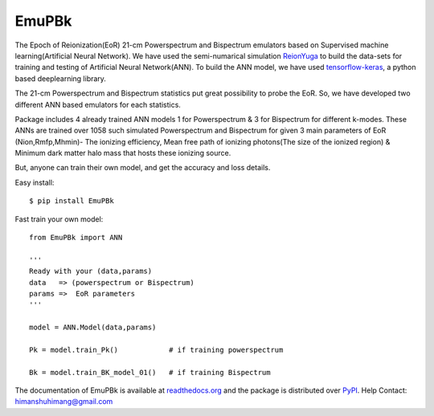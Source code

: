======
EmuPBk
======


.. image:: https://badge.fury.io/py/EmuPBk.png
    :target: http://badge.fury.io/py/EmuPBk
    
.. image:: https://readthedocs.org/projects/emupbk/badge/?version=latest
            :target: https://emupbk.readthedocs.io/en/latest/?badge=latest


The Epoch of Reionization(EoR) 21-cm Powerspectrum and Bispectrum emulators based on Supervised machine learning(Artificial Neural Network). We have used the semi-numarical
simulation `ReionYuga <https://github.com/rajeshmondal18/ReionYuga>`_ to build the data-sets for training and testing of Artificial Neural Network(ANN). To build the ANN model, we have used
`tensorflow-keras <https://keras.io/>`_, a python based deeplearning library.

The 21-cm Powerspectrum and Bispectrum statistics put great possibility to probe the EoR.
So, we have developed two different ANN based emulators for each statistics.

Package includes 4 already trained ANN models 1 for Powerspectrum & 3 for Bispectrum
for different k-modes. These ANNs are trained over 1058 such simulated Powerspectrum and Bispectrum for given 3 main parameters of EoR
(Nion,Rmfp,Mhmin)- The ionizing efficiency, Mean free path of ionizing photons(The size of the ionized region) & Minimum dark matter halo mass that hosts these ionizing source.

But, anyone can train their own model, and get the accuracy and loss details.

Easy install::

    $ pip install EmuPBk

Fast train your own model::

    from EmuPBk import ANN

    '''
    Ready with your (data,params)
    data   => (powerspectrum or Bispectrum)
    params =>  EoR parameters
    '''

    model = ANN.Model(data,params)

    Pk = model.train_Pk()            # if training powerspectrum

    Bk = model.train_BK_model_01()   # if training Bispectrum


The documentation of EmuPBk is available at  `readthedocs.org <https://emupbk.readthedocs.io/en/latest/>`_
and the package is distributed over `PyPI <https://pypi.org/project/EmuPBk/>`_.
Help Contact: `himanshuhimang@gmail.com <himanshuhimang@gmail.com>`_



 

 

 
